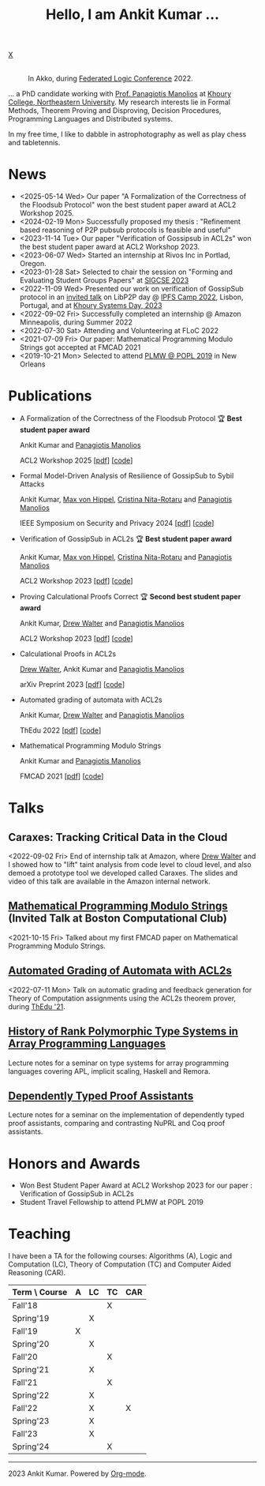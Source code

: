 :PROPERTIES:
:CATEGORY: blog
:updated:  <2023-07-29 Sat>
:END:

#+HTML_HEAD_EXTRA: <link rel="stylesheet" href="https://cdn.jsdelivr.net/npm/fork-awesome@1.2.0/css/fork-awesome.min.css" integrity="sha256-XoaMnoYC5TH6/+ihMEnospgm0J1PM/nioxbOUdnM8HY=" crossorigin="anonymous">

#+TITLE: Hello, I am Ankit Kumar ...
#+BEGIN_EXPORT HTML
<script>
  window.dataLayer = window.dataLayer || [];
  function gtag(){dataLayer.push(arguments);}
  gtag('js', new Date());
  gtag('config', 'UA-65031131-1');
</script>
<script async
  src="https://www.googletagmanager.com/gtag/js?id=UA-65031131-1"></script>

<div class="social">
  <a href="mailto:ankitkumar.itbhu@gmail.com">
    <i class="fa fa-envelope"></i>
  </a>
  <a href="https://scholar.google.com/citations?user=8f9-QK4AAAAJ&hl=en">
    <i class="fa fa-lg fa-graduation-cap"></i>
  </a>
  <a href="https://gitlab.com/ankitku" target="_blank">
    <i class="fa fa-lg fa-gitlab"></i>
  </a>
  <a href="https://github.com/ankitku" target="_blank">
    <i class="fa fa-lg fa-github-alt"></i>
  </a>
  <a href="https://www.linkedin.com/in/ankitkumar1988/" target="_blank">
    <i class="fa fa-lg fa-linkedin"></i>
  </a>
  <a href="./stuff/Ankit_CV.pdf" target="_blank">
    <i class="fa fa-file"></i>
  </a>
  <a href="https://twitter.com/_ankitku" target="_blank">
    X
  </a>
  <a href="https://goo.gl/maps/rTPd7JEWsbr8JjZt7" target="_blank">
    <i class="fa fa-lg fa-location-arrow"></i>
  </a>
</div>
<br style="clear:both;" />
#+END_EXPORT

#+NAME: me
#+CAPTION: In Akko, during [[https://www.floc2022.org][Federated Logic Conference]] 2022.
#+ATTR_HTML: :alt me.jpeg display:inline;margin:10px;
#+ATTR_HTML: :style float:top;
[[./me.jpeg]]

... a PhD candidate working with
[[https://www.ccs.neu.edu/~pete/][Prof. Panagiotis Manolios]] at [[https://www.khoury.northeastern.edu][Khoury College, Northeastern University]]. My research
interests lie in Formal Methods, Theorem Proving and Disproving,
Decision Procedures, Programming Languages and Distributed systems.

In my free time, I like to dabble in astrophotography as well as play
chess and tabletennis.

* News
- <2025-05-14 Wed> Our paper "A Formalization of the Correctness of
  the Floodsub Protocol" won the best student paper award at ACL2
  Workshop 2025.
- <2024-02-19 Mon> Successfully proposed my thesis : "Refinement based
  reasoning of P2P pubsub protocols is feasible and useful" 
- <2023-11-14 Tue> Our paper "Verification of Gossipsub in ACL2s" won
  the best student paper award at ACL2 Workshop 2023.
- <2023-06-07 Wed> Started an internship at Rivos Inc in Portlad, Oregon.
- <2023-01-28 Sat> Selected to chair the session on "Forming and
  Evaluating Student Groups Papers" at [[https://sigcse2023.sigcse.org/track/sigcse-ts-2023-papers#program][SIGCSE 2023]]
- <2022-11-09 Wed> Presented our work on verification of GossipSub
  protocol in an [[https://youtu.be/T3QLhijHAwA][invited talk]] on LibP2P day @ [[https://2022.ipfs.camp][IPFS Camp 2022]], Lisbon,
  Portugal, and at [[https://khoury-srg.github.io/Northeastern-Systems-Day-2023/][Khoury Systems Day, 2023]]
- <2022-09-02 Fri> Successfully completed an internship @ Amazon
  Minneapolis, during Summer 2022
- <2022-07-30 Sat> Attending and Volunteering at FLoC 2022
- <2021-07-09 Fri> Our paper: Mathematical Programming Modulo Strings
  got accepted at FMCAD 2021
- <2019-10-21 Mon> Selected to attend [[https://popl20.sigplan.org/home/PLMW-POPL-2020][PLMW @ POPL 2019]] in New Orleans
  

* Publications

- A Formalization of the Correctness of the Floodsub Protocol 🏆 *Best student paper award*

  Ankit Kumar and [[https://www.ccs.neu.edu/~pete/][Panagiotis Manolios]]

  ACL2 Workshop 2025 [[[./stuff/floodsub-acl2ws.pdf][pdf]]] [[[https://github.com/ankitku/FloodsubRef][code]]]

- Formal Model-Driven Analysis of Resilience of GossipSub to Sybil
  Attacks

  Ankit Kumar, [[https://mxvh.pl/][Max von Hippel]], [[https://cnitarot.github.io/][Cristina Nita-Rotaru]] and [[https://www.ccs.neu.edu/~pete/][Panagiotis Manolios]]

  IEEE Symposium on Security and Privacy 2024 [[[https://arxiv.org/abs/2212.05197][pdf]]] [[[https://github.com/gossipsubfm][code]]]

- Verification of GossipSub in ACL2s 🏆 *Best student paper award*

  Ankit Kumar, [[https://mxvh.pl/][Max von Hippel]], [[https://cnitarot.github.io/][Cristina Nita-Rotaru]] and [[https://www.ccs.neu.edu/~pete/][Panagiotis Manolios]]
  
  ACL2 Workshop 2023 [[[./stuff/gossipsub-acl2ws.pdf][pdf]]] [[[https://github.com/acl2/acl2/tree/master/books/workshops/2023/kumar-etal][code]]]

- Proving Calculational Proofs Correct 🏆 *Second best student paper award*

  Ankit Kumar, [[https://www.atwalter.com/][Drew Walter]] and [[https://www.ccs.neu.edu/~pete/][Panagiotis Manolios]]

  ACL2 Workshop 2023 [[[https://cgi.cse.unsw.edu.au/~eptcs/Published/ACL22023/Proceedings.pdf][pdf]]] [[[https://github.com/acl2/acl2/tree/master/books/workshops/2023/walter-etal][code]]]
   
- Calculational Proofs in ACL2s

  [[https://www.atwalter.com/][Drew Walter]], Ankit Kumar and [[https://www.ccs.neu.edu/~pete/][Panagiotis Manolios]]

  arXiv Preprint 2023 [[[https://arxiv.org/abs/2307.12224][pdf]]] [[[https://github.com/acl2/acl2/tree/master/books/workshops/2023/walter-etal][code]]]

- Automated grading of automata with ACL2s

  Ankit Kumar, [[https://www.atwalter.com/][Drew Walter]] and [[https://www.ccs.neu.edu/~pete/][Panagiotis Manolios]]

  ThEdu 2022 [[[https://arxiv.org/abs/2303.05867v1][pdf]]] [[[https://github.com/ankitku/A2C][code]]]

- Mathematical Programming Modulo Strings

  Ankit Kumar and [[https://www.ccs.neu.edu/~pete/][Panagiotis Manolios]]

  FMCAD 2021 [[[./stuff/MPMS-fmcad-2021.pdf][pdf]]] [[[https://github.com/ankitku/SeqSolve][code]]]

* Talks
** Caraxes: Tracking Critical Data in the Cloud
<2022-09-02 Fri> End of internship talk at Amazon, where [[https://www.atwalter.com/][Drew Walter]] and I showed how to "lift" taint
analysis from code level to cloud level, and also demoed a
prototype tool we developed called Caraxes. The slides and video of
this talk are available in the Amazon internal network.
** [[https://www.youtube.com/watch?v=doeauZv3JrE][Mathematical Programming Modulo Strings]] (Invited Talk at Boston Computational Club)
<2021-10-15 Fri> Talked about my first FMCAD paper on Mathematical
Programming Modulo Strings.
** [[./stuff/ATOC.pdf][Automated Grading of Automata with ACL2s]]
<2022-07-11 Mon> Talk on automatic grading and feedback generation for
Theory of Computation assignments using the ACL2s theorem prover,
during [[https://www.uc.pt/en/congressos/thedu/ThEdu21/postproceedings][ThEdu '21]].
** [[./stuff/APLnotes.pdf][History of Rank Polymorphic Type Systems in Array Programming Languages]]
Lecture notes for a seminar on type systems for array programming
languages covering APL, implicit scaling, Haskell and Remora.
** [[./stuff/DTProofAsst.pdf][Dependently Typed Proof Assistants]]
Lecture notes for a seminar on the implementation of dependently typed proof
assistants, comparing and contrasting NuPRL and Coq proof assistants.



* Honors and Awards
- Won Best Student Paper Award at ACL2 Workshop 2023 for our paper :
  Verification of GossipSub in ACL2s
- Student Travel Fellowship to attend PLMW at POPL 2019

* Teaching
I have been a TA for the following courses: Algorithms (A), Logic and
Computation (LC), Theory of Computation (TC) and Computer Aided
Reasoning (CAR).

#+ATTR_HTML: :center t
| Term \ Course | A | LC | TC | CAR |
|---------------+---+----+----+-----|
| Fall'18       |   |    | X  |     |
| Spring'19     |   | X  |    |     |
| Fall'19       | X |    |    |     |
| Spring'20     |   | X  |    |     |
| Fall'20       |   |    | X  |     |
| Spring'21     |   | X  |    |     |
| Fall'21       |   |    | X  |     |
| Spring'22     |   | X  |    |     |
| Fall'22       |   | X  |    | X   |
| Spring'23     |   | X  |    |     |
| Fall'23       |   | X  |    |     |
| Spring'24     |   |    | X  |     |
|---------------+---+----+----+-----|


----------------------------------------------------
#+BEGIN_EXPORT HTML
<i class="fa fa-copyright"></i> 2023 Ankit Kumar. Powered by <a href="https://orgmode.org">Org-mode</a>.
#+END_EXPORT
